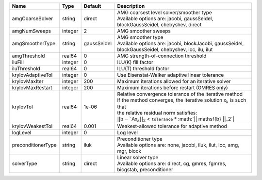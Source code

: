 

================== ======= =========== ===================================================================================================================================================================================================================================================================================== 
Name               Type    Default     Description                                                                                                                                                                                                                                                                           
================== ======= =========== ===================================================================================================================================================================================================================================================================================== 
amgCoarseSolver    string  direct      | AMG coarsest level solver/smoother type                                                                                                                                                                                                                                               
                                       | Available options are: jacobi, gaussSeidel, blockGaussSeidel, chebyshev, direct                                                                                                                                                                                                       
amgNumSweeps       integer 2           AMG smoother sweeps                                                                                                                                                                                                                                                                   
amgSmootherType    string  gaussSeidel | AMG smoother type                                                                                                                                                                                                                                                                     
                                       | Available options are: jacobi, blockJacobi, gaussSeidel, blockGaussSeidel, chebyshev, icc, ilu, ilut                                                                                                                                                                                  
amgThreshold       real64  0           AMG strength-of-connection threshold                                                                                                                                                                                                                                                  
iluFill            integer 0           ILU(K) fill factor                                                                                                                                                                                                                                                                    
iluThreshold       real64  0           ILU(T) threshold factor                                                                                                                                                                                                                                                               
krylovAdaptiveTol  integer 0           Use Eisenstat-Walker adaptive linear tolerance                                                                                                                                                                                                                                        
krylovMaxIter      integer 200         Maximum iterations allowed for an iterative solver                                                                                                                                                                                                                                    
krylovMaxRestart   integer 200         Maximum iterations before restart (GMRES only)                                                                                                                                                                                                                                        
krylovTol          real64  1e-06       | Relative convergence tolerance of the iterative method                                                                                                                                                                                                                                
                                       | If the method converges, the iterative solution :math:`\mathsf{x}_k` is such that                                                                                                                                                                                                     
                                       | the relative residual norm satisfies:                                                                                                                                                                                                                                                 
                                       | :math:`|| \mathsf{b} - `\mathsf{A} \mathsf{x}_k ||_2` < ``tolerance`` * :math:`|| \mathsf{b} ||_2`|                                                                                                                                                                                   
krylovWeakestTol   real64  0.001       Weakest-allowed tolerance for adaptive method                                                                                                                                                                                                                                         
logLevel           integer 0           Log level                                                                                                                                                                                                                                                                             
preconditionerType string  iluk        | Preconditioner type                                                                                                                                                                                                                                                                   
                                       | Available options are: none, jacobi, iluk, ilut, icc, amg, mgr, block                                                                                                                                                                                                                 
solverType         string  direct      | Linear solver type                                                                                                                                                                                                                                                                    
                                       | Available options are: direct, cg, gmres, fgmres, bicgstab, preconditioner                                                                                                                                                                                                            
================== ======= =========== ===================================================================================================================================================================================================================================================================================== 


